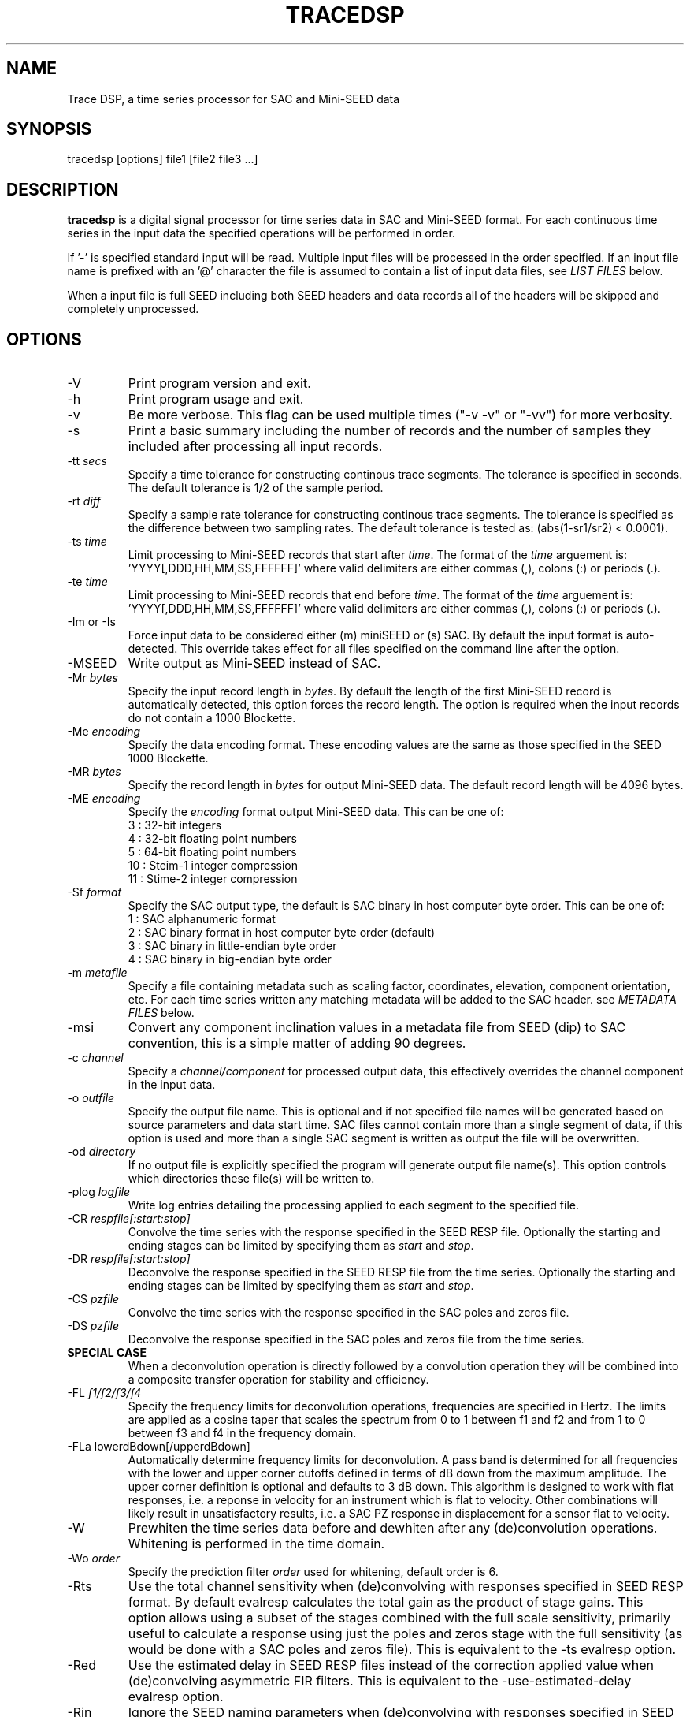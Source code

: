 .TH TRACEDSP 1 2018/05/02
.SH NAME
Trace DSP, a time series processor for SAC and Mini-SEED data

.SH SYNOPSIS
.nf
tracedsp [options] file1 [file2 file3 ...]

.fi
.SH DESCRIPTION
\fBtracedsp\fP is a digital signal processor for time series data in
SAC and Mini-SEED format.  For each continuous time series in the
input data the specified operations will be performed in order.

If '-' is specified standard input will be read.  Multiple input files
will be processed in the order specified.  If an input file name is
prefixed with an '@' character the file is assumed to contain a list
of input data files, see \fILIST FILES\fP below.

When a input file is full SEED including both SEED headers and data
records all of the headers will be skipped and completely unprocessed.

.SH OPTIONS

.IP "-V         "
Print program version and exit.

.IP "-h         "
Print program usage and exit.

.IP "-v         "
Be more verbose.  This flag can be used multiple times ("-v -v" or
"-vv") for more verbosity.

.IP "-s         "
Print a basic summary including the number of records and the number
of samples they included after processing all input records.

.IP "-tt \fIsecs\fP"
Specify a time tolerance for constructing continous trace
segments. The tolerance is specified in seconds.  The default
tolerance is 1/2 of the sample period.

.IP "-rt \fIdiff\fP"
Specify a sample rate tolerance for constructing continous trace
segments. The tolerance is specified as the difference between two
sampling rates.  The default tolerance is tested as: (abs(1-sr1/sr2) <
0.0001).

.IP "-ts \fItime\fP"
Limit processing to Mini-SEED records that start after \fItime\fP.
The format of the \fItime\fP arguement
is: 'YYYY[,DDD,HH,MM,SS,FFFFFF]' where valid delimiters are either
commas (,), colons (:) or periods (.).

.IP "-te \fItime\fP"
Limit processing to Mini-SEED records that end before \fItime\fP.
The format of the \fItime\fP arguement
is: 'YYYY[,DDD,HH,MM,SS,FFFFFF]' where valid delimiters are either
commas (,), colons (:) or periods (.).

.IP "-Im or -Is"
Force input data to be considered either (m) miniSEED or (s) SAC.  By
default the input format is auto-detected.  This override takes effect
for all files specified on the command line after the option.

.IP "-MSEED"
Write output as Mini-SEED instead of SAC.

.IP "-Mr \fIbytes\fP"
Specify the input record length in \fIbytes\fP.  By default the
length of the first Mini-SEED record is automatically detected, this
option forces the record length.  The option is required when the
input records do not contain a 1000 Blockette.

.IP "-Me \fIencoding\fP"
Specify the data encoding format.  These encoding values are the same
as those specified in the SEED 1000 Blockette.

.IP "-MR \fIbytes\fP"
Specify the record length in \fIbytes\fP for output Mini-SEED data.
The default record length will be 4096 bytes.

.IP "-ME \fIencoding\fP"
Specify the \fIencoding\fP format output Mini-SEED data.  This can be one of:
.nf
3  : 32-bit integers
4  : 32-bit floating point numbers
5  : 64-bit floating point numbers
10 : Steim-1 integer compression
11 : Stime-2 integer compression
.fi 

.IP "-Sf \fIformat\fP"
Specify the SAC output type, the default is SAC binary in host
computer byte order.  This can be one of:
.nf
1 : SAC alphanumeric format
2 : SAC binary format in host computer byte order (default)
3 : SAC binary in little-endian byte order
4 : SAC binary in big-endian byte order
.fi

.IP "-m \fImetafile\fP"
Specify a file containing metadata such as scaling factor,
coordinates, elevation, component orientation, etc.  For each
time series written any matching metadata will be added to the SAC
header.  see \fIMETADATA FILES\fP below.

.IP "-msi       "
Convert any component inclination values in a metadata file from SEED
(dip) to SAC convention, this is a simple matter of adding 90 degrees.

.IP "-c \fIchannel\fP"
Specify a \fIchannel/component\fP for processed output data, this
effectively overrides the channel component in the input data.

.IP "-o \fIoutfile\fP"
Specify the output file name.  This is optional and if not specified
file names will be generated based on source parameters and data start
time.  SAC files cannot contain more than a single segment of data, if
this option is used and more than a single SAC segment is written as
output the file will be overwritten.

.IP "-od \fIdirectory\fP"
If no output file is explicitly specified the program will generate
output file name(s).  This option controls which directories these
file(s) will be written to.

.IP "-plog \fIlogfile\fP"
Write log entries detailing the processing applied to each segment to
the specified file.

.IP "-CR \fIrespfile[:start:stop]\fP"
Convolve the time series with the response specified in the SEED RESP
file.  Optionally the starting and ending stages can be limited by
specifying them as \fIstart\fP and \fIstop\fP.

.IP "-DR \fIrespfile[:start:stop]\fP"
Deconvolve the response specified in the SEED RESP file from the
time series.  Optionally the starting and ending stages can be limited
by specifying them as \fIstart\fP and \fIstop\fP.

.IP "-CS \fIpzfile\fP"
Convolve the time series with the response specified in the SAC poles
and zeros file.

.IP "-DS \fIpzfile\fP"
Deconvolve the response specified in the SAC poles and zeros file from
the time series.

.IP "\fBSPECIAL CASE\fP"
When a deconvolution operation is directly followed by a convolution
operation they will be combined into a composite transfer operation
for stability and efficiency.

.IP "-FL \fIf1/f2/f3/f4\fP"
Specify the frequency limits for deconvolution operations, frequencies
are specified in Hertz.  The limits are applied as a cosine taper that
scales the spectrum from 0 to 1 between f1 and f2 and from 1 to 0
between f3 and f4 in the frequency domain.

.IP "-FLa lowerdBdown[/upperdBdown]"
Automatically determine frequency limits for deconvolution.  A pass
band is determined for all frequencies with the lower and upper corner
cutoffs defined in terms of dB down from the maximum amplitude.  The
upper corner definition is optional and defaults to 3 dB down.  This
algorithm is designed to work with flat responses, i.e. a reponse in
velocity for an instrument which is flat to velocity.  Other
combinations will likely result in unsatisfactory results, i.e. a SAC
PZ response in displacement for a sensor flat to velocity.

.IP "-W"
Prewhiten the time series data before and dewhiten after any
(de)convolution operations.  Whitening is performed in the time
domain.

.IP "-Wo \fIorder\fP"
Specify the prediction filter \fIorder\fP used for whitening, default
order is 6.

.IP "-Rts"
Use the total channel sensitivity when (de)convolving with responses
specified in SEED RESP format.  By default evalresp calculates the
total gain as the product of stage gains.  This option allows using a
subset of the stages combined with the full scale sensitivity,
primarily useful to calculate a response using just the poles and
zeros stage with the full sensitivity (as would be done with a SAC
poles and zeros file).  This is equivalent to the -ts evalresp option.

.IP "-Red"
Use the estimated delay in SEED RESP files instead of the correction
applied value when (de)convolving asymmetric FIR filters.  This is
equivalent to the -use-estimated-delay evalresp option.
	
.IP "-Rin"
Ignore the SEED naming parameters when (de)convolving with responses
specified in SEED RESP format, i.e. use the first response found in
the specified RESP file.  By default the network, station, location
and channel of the time series are matched with an appropriate
response in the specified RESP file.

.IP "-Ru \fIunits\fP"
Specify the output units for the response calculated with evalresp for
SEED RESP (de)convolution operations.  By default the output units of
the response will be the input units specified in the RESP.

.IP "-LP \fIfrequency[/order]\fP"
Low-pass filter the time series using an IIR filter derived from a low
pass cutoff in Hertz and a filter order.  The filter \fPorder\fP can
optionally be specified and defaults to 4.  The filter is applied in
the forward and reverse directions to eliminate phase distortion.  The
argument \fB-LP1\fP can be used to request a single pass filter, phase
distortion might be present.

.IP "-HP \fIfrequency[/order]\fP"
High-pass filter the time series using an IIR filter derived from a
high pass cutoff in Hertz and a filter order.  The filter \fPorder\fP
can optionally be specified and defaults to 4.  The filter is applied
in the forward and reverse directions to eliminate phase distortion.
The argument \fB-HP1\fP can be used to request a single pass filter,
phase distortion might be present.

.IP "-BP \fIfrequency[/order]:frequency[/order]\fP"
Band-pass filter the time series using an IIR filter derived from low
and high pass cutoff frequencies in Hertz and filter orders.  The
filter orders can optionally be specified and default to 4.  The
filter is applied in the forward and reverse directions to eliminate
phase distortion.  The argument \fB-BP1\fP can be used to request a
single pass filter, phase distortion might be present.

.IP "\fBFILTER OPERATIONS RETAIN DC OFFSET \fP"
The \fB-LP\fP, \fB-HP\fP and \fB-BP\fP filtering operations retain the
original DC offset by removing the mean value prior to filtering and
restoring the mean value after the filter operation is complete.

.IP "-D2"
Perform a 2-point, uncentered differentiation on the time series.
This results in one less sample and a time-shift of 1/2 sample period.

.IP "-IT"
Perform integration the time series using the trapezoidal (midpoint)
method.  This results in one less sample and a time-shift of 1/2
sample period.

.IP "-RM"
Remove the mean from the time series.

.IP "-SC \fIfactor\fP"
Scale the time series by \fIfactor\fP, i.e. multiple each data sample
by \fIfactor\fP.

.IP "-SI \fIfactor\fP"
Scale the time series by the inverse of \fIfactor\fP, i.e. divide each
data sample by \fIfactor\fP.

.IP "-DEC \fIfactor\fP"
Decimate the time series by \fIfactor\fP and apply an anti-alias FIR
filter.  The decimation \fIfactor\fP must be between 2 and 7.  The
hardcoded linear-phase anti-alias filters are the same default filters
used by SAC and should not disrupt the phase characteristics of the
signal.

.IP "-TAP \fIwidth[:type]\fP"
Apply symmetric taper of to the time series.  The taper window
\fIwidth\fP is specified as a percent of the trace length from 0 to
0.5.  An optional window type may be specified, supported types are:

.nf
HANNING (default)
HAMMING
COSINE
.fi

.IP "-POLYM \fIc0,c1,c2,...\fP"
Apply a Maclaurin type polynomial to the time series using the
specified coefficients as follows:

.nf
output(x) = c0 + c1*x + c2*x^2 + ... + cn*x^n
.fi

where \fBc0\fP,\fBc1\fP,\fBc2\fP .. \fBcn\fP are the coefficients and
\fBx\fP is the input sample.

.IP "-ENV"
Calculate the envelope of the time series.  This calculation uses a
Hilbert transform approximated by a time domain filter.

.IP "-DTRIM"
Trim each data segment to the common extents for each channel.  In
other words, trim each segment to start at the latest start time of
any channel and end at the earliest end time of any channel.  In
different words, make all channels start and end at the same times.

.IP "-ROTATE E[/1],N[/2],Z[/3]:azimuth[,incidence]"
Rotate component sets.  The first three values specify the channel
orientation code of the \fBeast\fP, \fBnorth\fP and \fBvertical\fP
components that should be considered a channel set.  The vertical
component is optional for 2-D rotations.  Each of these codes may
optionally be followed by a new code for the rotated trace.

2-D rotations will be performed when only an \fBazimuth\fP is
specified.  The \fBE\fP and \fBN\fP components will be rotated
\fBazimuth\fP degrees clockwise from north.

3-D rotations to the ray oriented LQT system will be performed when
both \fBazimuth\fP and \fBincidence\fP and all three components are
specified.  Assuming Z, N, and E are positive the L component will be
positive along the ray defined by the azimuth and incidence, Q will be
orthgonal to L in the vertical plane positive up and T will be
orthogonal to both in the horizontal plane positive clockwise from the
azimuth.

For example, a simple 35 degree 2-D rotation of horizontal components:

.nf
-ROTATE E,N:35
.fi

The same rotation but renaming the orientation codes to T and R:

.nf
-ROTATE E/T,N/R:35
.fi

Another example of 3-D rotation to the ray oriented LQT system 35
degrees clockwise from the original north axis and 18.8 degress of
incidence with the original vertical axis:

.nf
-ROTATE E/T,N/Q,Z/L:35,18.8
.fi

If the input data is SAC and the original orientation values are
set in the header they will be updated appropriately.

.IP "-STATS"
Calculate simple series statistics for each segment and add to the
process log (see the \fB-plog\fP option), the verbose option will also
cause them to be printed to stderr.  The statistics include: minimum,
maximum, mean, standard deviation and RMS.

.SH METADATA FILES
A metadata file contains a list of station parameters, some of which
can be stored in SAC but not in Mini-SEED.  Each line in a metadata
file should be a comma-separated list of parameters in the following
order:

.nf
Network (KNETWK)
Station (KSTNM)
Location (KHOLE)
Channel (KCMPNM)
Latitude (STLA)
Longitude (STLO)
Elevation (STEL), in meters [not currently used by SAC]
Depth (STDP), in meters [not currently used by SAC]
Component Azimuth (CMPAZ), degrees clockwise from north
Component Incident Angle (CMPINC), degrees from vertical
Instrument Name (KINST), up to 8 characters
Scale Factor (SCALE)
Scale Frequency, unused
Scale Units, unused
Sampling rate, unused
Start time, used for matching
End time, used for matching


For example:
------------------
#net,sta,loc,chan,lat,lon,elev,depth,azimuth,SACdip,instrument,scale,scalefreq,scaleunits,samplerate,start,end
IU,ANMO,00,BH1,34.945981,-106.457133,1671,145,328,90,Geotech KS-54000,3456610000,0.02,M/S,20,2008-06-30T20:00:00,2599-12-31T23:59:59
IU,ANMO,00,BH2,34.945981,-106.457133,1671,145,58,90,Geotech KS-54000,3344370000,0.02,M/S,20,2008-06-30T20:00:00,2599-12-31T23:59:59
IU,ANMO,00,BHZ,34.945981,-106.457133,1671,145,0,0,Geotech KS-54000,3275080000,0.02,M/S,20,2008-06-30T20:00:00,2599-12-31T23:59:59
IU,ANMO,10,BH1,34.945913,-106.457122,1767.2,48.8,64,90,Guralp CMG3-T,32805600000,0.02,M/S,40,2008-06-30T20:00:00,2599-12-31T23:59:59
IU,ANMO,10,BH2,34.945913,-106.457122,1767.2,48.8,154,90,Guralp CMG3-T,32655000000,0.02,M/S,40,2008-06-30T20:00:00,2599-12-31T23:59:59
IU,ANMO,10,BHZ,34.945913,-106.457122,1767.2,48.8,0,0,Guralp CMG3-T,33067200000,0.02,M/S,40,2008-06-30T20:00:00,2599-12-31T23:59:59
------------------

As a special case '--' can be used to match a blank (space, space)
location code.
.fi

For each time series written, metadata from the first line with
matching source name parameters (network, station, location and
channel) and time window (if specified) will be inserted into the SAC
header.  All parameters are optional except for the first four fields
specifying the source name parameters.

Simple wildcarding: for the source name parameters that will be
matched a '*' character in a field will match anything.  The BHZ
metadata lines above, for example, can be (almost) summarized as:

.nf
IU,ANMO,*,BHZ,34.9459,-106.4571,1671,145,0,0,Geotech KS-54000,3456610000,0.02,M/S,20,2008-06-30T20:00:00,2599-12-31T23:59:59
.fi

.SH LIST FILES
If an input file is prefixed with an '@' character the file is assumed
to contain a list of file for input.  Multiple list files can be
combined with multiple input files on the command line.  The last,
space separated field on each line is assumed to be the file name to
be read.

An example of a simple text list:

.nf
TA.ELFS..LHE.R.mseed
TA.ELFS..LHN.R.mseed
TA.ELFS..LHZ.R.mseed
.fi

.SH AUTHOR
.nf
Chad Trabant
IRIS Data Management Center

In an effort to avoid reinventing the wheel and creating new bugs many
of the core data processing routines were borrowed from other
developments including, but not limited to, SAC 2000, PQLX, Seismic
Handler and others.  Any new bugs introduced are mine.
.fi
